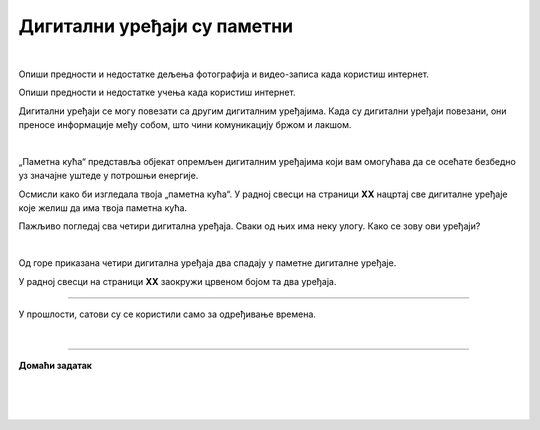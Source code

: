 Дигитални уређаји су паметни
============================

.. infonote::

 .. image:: ../../_images/robot11.png
    :height: 120
    :align: left

 Када урадиш дате задатке и одговориш на питања у лекцији бићеш у могућности да опишеш неке од особина „паметних“ дигиталних уређаја.
 
|

Опиши предности и недостатке дељења фотографија и видео-записа када користиш интернет.

Опиши предности и недостатке учења када користиш интернет.

Дигитални уређаји се могу повезати са другим дигиталним уређајима. Када су дигитални уређаји повезани, они преносе информације међу 
собом, што чини комуникацију бржом и лакшом.

|

„Паметна кућа“ представља објекат опремљен дигиталним уређајима који вам омогућава да се осећате безбедно уз значајне уштеде у 
потрошњи енергије. 

Oсмисли како би изгледала твоја „паметна кућа“. У радној свесци на страници **XX** нацртај све дигиталне уређаје које желиш да има 
твоја паметна кућа. 


.. questionnote::

 Објасни зашто је твоја кућа „паметна“.

Пажљиво погледај сва четири дигитална уређаја. Сваки од њих има неку улогу. Како се зову ови уређаји?

|

.. quizq::

    Сваки уређај је обележен бројем. Повежи уређај са његовим називом.

    |

    .. image:: ../../_images/p115a.png
            :width: 500px
            :align: center

    .. dragndrop:: d115
        :feedback: Покушајте поново.
        :match_1: 1 ||| паметни телефон
        :match_2: 2 ||| штампач
        :match_3: 3 ||| паметни сат
        :match_4: 4 ||| дигитални фото-апарат
    

Од горе приказана четири дигитална уређаја два спадају у паметне дигиталне уређаје. 

У радној свесци на страници **XX** заокружи црвеном бојом та два уређаја.

----------

У прошлости, сатови су се користили само за одређивање времена. 

.. questionnote::

 .. image:: ../../_images/pametni_sat.png
             :width: 120px
             :align: left

 Паметни сат је дигитални уређај. 

 За шта све данас можеш да користиш паметни сат? Опиши.

 Да ли можеш да наведеш и неки други начин употребе паметног сата? 

 Да ли имаш паметан сат. Чему служи и зашта га користиш?

|

.. image:: ../../_images/robot13.png
    :width: 100
    :align: right

------------


**Домаћи задатак**

|

.. mchoice:: p115a
    :multiple_answers:
    :hide_labels:
    :answer_a: Може да покрене клима-уређај.
    :answer_b: Укључује и искључује осветљење.
    :answer_c: Прима и шаље поруке.
    :answer_d: Шаље писма.
    :answer_e: Чува и дели податке.
    :feedback_a: Одговор је тачан.
    :feedback_b: Одговор је тачан.
    :feedback_c: Одговор је тачан.
    :feedback_d: Одговор није тачан.
    :feedback_e: Одговор је тачан.
    :correct: a, b, c, e
 
    Означи све квадратиће испред тврдњи које описују шта могу да раде „паметни“ дигитални уређаји.

| 

|

